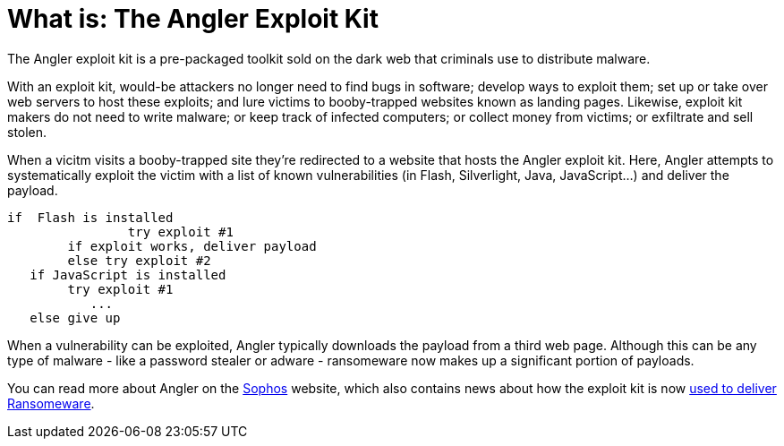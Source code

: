 
= What is: The Angler Exploit Kit
:hp-tags: Angler, Exploit Kit, Angler Exploit Kit, dark web, Ransomeware, Torrentlocker, CryptoWall, What is Angler, What is an exploit kit, drive-by download

The Angler exploit kit is a pre-packaged toolkit sold on the dark web that criminals use to distribute malware. 

With an exploit kit, would-be attackers no longer need to find bugs in software; develop ways to exploit them; set up or take over web servers to host these exploits; and lure victims to booby-trapped websites known as landing pages. Likewise, exploit kit makers do not need to write malware; or keep track of infected computers; or collect money from victims; or exfiltrate and sell stolen.

When a vicitm visits a booby-trapped site they're redirected to a website that hosts the Angler exploit kit. Here, Angler attempts to systematically exploit the victim with a list of known vulnerabilities (in Flash, Silverlight, Java, JavaScript...) and deliver the payload. 
	
	if  Flash is installed
    		try exploit #1
        	if exploit works, deliver payload
        	else try exploit #2
    if JavaScript is installed 
        	try exploit #1
            ...
    else give up
 

When a vulnerability can be exploited, Angler typically downloads the payload from a third web page. Although this can be any type of malware - like a password stealer or adware - ransomeware now makes up a significant portion of payloads.


You can read more about Angler on the 
link:https://blogs.sophos.com/2015/07/21/a-closer-look-at-the-angler-exploit-kit/[Sophos] website, which also contains news about how the exploit kit is now link:https://nakedsecurity.sophos.com/2016/01/21/angler-exploit-kit-rings-in-2016-with-cryptowall-ransomware/[used to deliver Ransomeware].